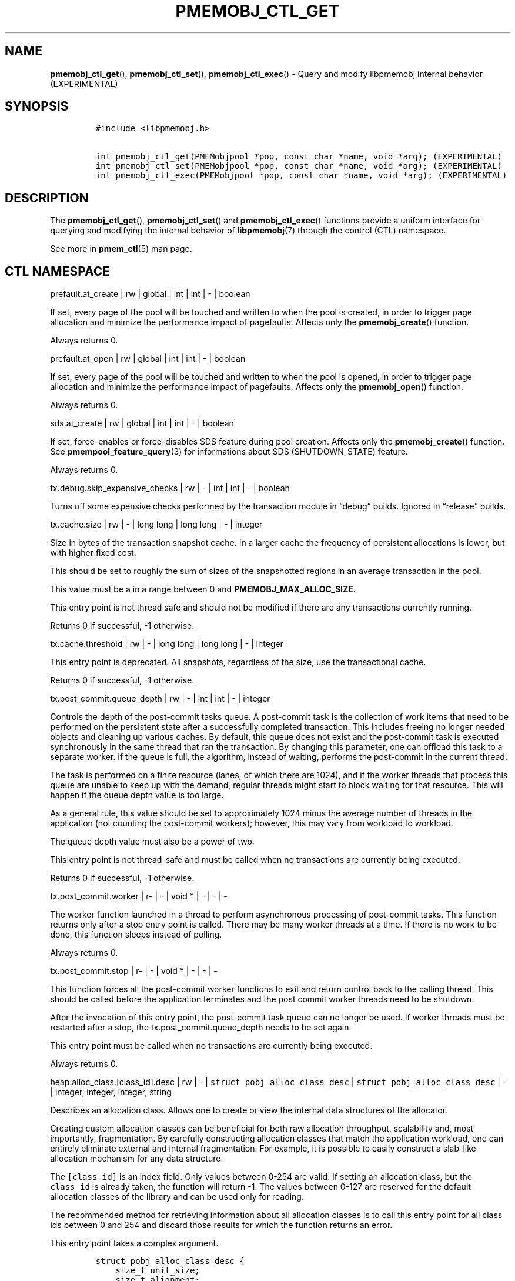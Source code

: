 .\" Automatically generated by Pandoc 2.0.6
.\"
.TH "PMEMOBJ_CTL_GET" "3" "2018-12-19" "PMDK - pmemobj API version 2.3" "PMDK Programmer's Manual"
.hy
.\" Copyright 2014-2018, Intel Corporation
.\"
.\" Redistribution and use in source and binary forms, with or without
.\" modification, are permitted provided that the following conditions
.\" are met:
.\"
.\"     * Redistributions of source code must retain the above copyright
.\"       notice, this list of conditions and the following disclaimer.
.\"
.\"     * Redistributions in binary form must reproduce the above copyright
.\"       notice, this list of conditions and the following disclaimer in
.\"       the documentation and/or other materials provided with the
.\"       distribution.
.\"
.\"     * Neither the name of the copyright holder nor the names of its
.\"       contributors may be used to endorse or promote products derived
.\"       from this software without specific prior written permission.
.\"
.\" THIS SOFTWARE IS PROVIDED BY THE COPYRIGHT HOLDERS AND CONTRIBUTORS
.\" "AS IS" AND ANY EXPRESS OR IMPLIED WARRANTIES, INCLUDING, BUT NOT
.\" LIMITED TO, THE IMPLIED WARRANTIES OF MERCHANTABILITY AND FITNESS FOR
.\" A PARTICULAR PURPOSE ARE DISCLAIMED. IN NO EVENT SHALL THE COPYRIGHT
.\" OWNER OR CONTRIBUTORS BE LIABLE FOR ANY DIRECT, INDIRECT, INCIDENTAL,
.\" SPECIAL, EXEMPLARY, OR CONSEQUENTIAL DAMAGES (INCLUDING, BUT NOT
.\" LIMITED TO, PROCUREMENT OF SUBSTITUTE GOODS OR SERVICES; LOSS OF USE,
.\" DATA, OR PROFITS; OR BUSINESS INTERRUPTION) HOWEVER CAUSED AND ON ANY
.\" THEORY OF LIABILITY, WHETHER IN CONTRACT, STRICT LIABILITY, OR TORT
.\" (INCLUDING NEGLIGENCE OR OTHERWISE) ARISING IN ANY WAY OUT OF THE USE
.\" OF THIS SOFTWARE, EVEN IF ADVISED OF THE POSSIBILITY OF SUCH DAMAGE.
.SH NAME
.PP
\f[B]pmemobj_ctl_get\f[](), \f[B]pmemobj_ctl_set\f[](),
\f[B]pmemobj_ctl_exec\f[]() \- Query and modify libpmemobj internal
behavior (EXPERIMENTAL)
.SH SYNOPSIS
.IP
.nf
\f[C]
#include\ <libpmemobj.h>

int\ pmemobj_ctl_get(PMEMobjpool\ *pop,\ const\ char\ *name,\ void\ *arg);\ (EXPERIMENTAL)
int\ pmemobj_ctl_set(PMEMobjpool\ *pop,\ const\ char\ *name,\ void\ *arg);\ (EXPERIMENTAL)
int\ pmemobj_ctl_exec(PMEMobjpool\ *pop,\ const\ char\ *name,\ void\ *arg);\ (EXPERIMENTAL)
\f[]
.fi
.SH DESCRIPTION
.PP
The \f[B]pmemobj_ctl_get\f[](), \f[B]pmemobj_ctl_set\f[]() and
\f[B]pmemobj_ctl_exec\f[]() functions provide a uniform interface for
querying and modifying the internal behavior of \f[B]libpmemobj\f[](7)
through the control (CTL) namespace.
.PP
See more in \f[B]pmem_ctl\f[](5) man page.
.SH CTL NAMESPACE
.PP
prefault.at_create | rw | global | int | int | \- | boolean
.PP
If set, every page of the pool will be touched and written to when the
pool is created, in order to trigger page allocation and minimize the
performance impact of pagefaults.
Affects only the \f[B]pmemobj_create\f[]() function.
.PP
Always returns 0.
.PP
prefault.at_open | rw | global | int | int | \- | boolean
.PP
If set, every page of the pool will be touched and written to when the
pool is opened, in order to trigger page allocation and minimize the
performance impact of pagefaults.
Affects only the \f[B]pmemobj_open\f[]() function.
.PP
Always returns 0.
.PP
sds.at_create | rw | global | int | int | \- | boolean
.PP
If set, force\-enables or force\-disables SDS feature during pool
creation.
Affects only the \f[B]pmemobj_create\f[]() function.
See \f[B]pmempool_feature_query\f[](3) for informations about SDS
(SHUTDOWN_STATE) feature.
.PP
Always returns 0.
.PP
tx.debug.skip_expensive_checks | rw | \- | int | int | \- | boolean
.PP
Turns off some expensive checks performed by the transaction module in
\[lq]debug\[rq] builds.
Ignored in \[lq]release\[rq] builds.
.PP
tx.cache.size | rw | \- | long long | long long | \- | integer
.PP
Size in bytes of the transaction snapshot cache.
In a larger cache the frequency of persistent allocations is lower, but
with higher fixed cost.
.PP
This should be set to roughly the sum of sizes of the snapshotted
regions in an average transaction in the pool.
.PP
This value must be a in a range between 0 and
\f[B]PMEMOBJ_MAX_ALLOC_SIZE\f[].
.PP
This entry point is not thread safe and should not be modified if there
are any transactions currently running.
.PP
Returns 0 if successful, \-1 otherwise.
.PP
tx.cache.threshold | rw | \- | long long | long long | \- | integer
.PP
This entry point is deprecated.
All snapshots, regardless of the size, use the transactional cache.
.PP
Returns 0 if successful, \-1 otherwise.
.PP
tx.post_commit.queue_depth | rw | \- | int | int | \- | integer
.PP
Controls the depth of the post\-commit tasks queue.
A post\-commit task is the collection of work items that need to be
performed on the persistent state after a successfully completed
transaction.
This includes freeing no longer needed objects and cleaning up various
caches.
By default, this queue does not exist and the post\-commit task is
executed synchronously in the same thread that ran the transaction.
By changing this parameter, one can offload this task to a separate
worker.
If the queue is full, the algorithm, instead of waiting, performs the
post\-commit in the current thread.
.PP
The task is performed on a finite resource (lanes, of which there are
1024), and if the worker threads that process this queue are unable to
keep up with the demand, regular threads might start to block waiting
for that resource.
This will happen if the queue depth value is too large.
.PP
As a general rule, this value should be set to approximately 1024 minus
the average number of threads in the application (not counting the
post\-commit workers); however, this may vary from workload to workload.
.PP
The queue depth value must also be a power of two.
.PP
This entry point is not thread\-safe and must be called when no
transactions are currently being executed.
.PP
Returns 0 if successful, \-1 otherwise.
.PP
tx.post_commit.worker | r\- | \- | void * | \- | \- | \-
.PP
The worker function launched in a thread to perform asynchronous
processing of post\-commit tasks.
This function returns only after a stop entry point is called.
There may be many worker threads at a time.
If there is no work to be done, this function sleeps instead of polling.
.PP
Always returns 0.
.PP
tx.post_commit.stop | r\- | \- | void * | \- | \- | \-
.PP
This function forces all the post\-commit worker functions to exit and
return control back to the calling thread.
This should be called before the application terminates and the post
commit worker threads need to be shutdown.
.PP
After the invocation of this entry point, the post\-commit task queue
can no longer be used.
If worker threads must be restarted after a stop, the
tx.post_commit.queue_depth needs to be set again.
.PP
This entry point must be called when no transactions are currently being
executed.
.PP
Always returns 0.
.PP
heap.alloc_class.[class_id].desc | rw | \- |
\f[C]struct\ pobj_alloc_class_desc\f[] |
\f[C]struct\ pobj_alloc_class_desc\f[] | \- | integer, integer, integer,
string
.PP
Describes an allocation class.
Allows one to create or view the internal data structures of the
allocator.
.PP
Creating custom allocation classes can be beneficial for both raw
allocation throughput, scalability and, most importantly, fragmentation.
By carefully constructing allocation classes that match the application
workload, one can entirely eliminate external and internal
fragmentation.
For example, it is possible to easily construct a slab\-like allocation
mechanism for any data structure.
.PP
The \f[C][class_id]\f[] is an index field.
Only values between 0\-254 are valid.
If setting an allocation class, but the \f[C]class_id\f[] is already
taken, the function will return \-1.
The values between 0\-127 are reserved for the default allocation
classes of the library and can be used only for reading.
.PP
The recommended method for retrieving information about all allocation
classes is to call this entry point for all class ids between 0 and 254
and discard those results for which the function returns an error.
.PP
This entry point takes a complex argument.
.IP
.nf
\f[C]
struct\ pobj_alloc_class_desc\ {
\ \ \ \ size_t\ unit_size;
\ \ \ \ size_t\ alignment;
\ \ \ \ unsigned\ units_per_block;
\ \ \ \ enum\ pobj_header_type\ header_type;
\ \ \ \ unsigned\ class_id;
};
\f[]
.fi
.PP
The first field, \f[C]unit_size\f[], is an 8\-byte unsigned integer that
defines the allocation class size.
While theoretically limited only by \f[B]PMEMOBJ_MAX_ALLOC_SIZE\f[], for
most workloads this value should be between 8 bytes and 2 megabytes.
.PP
The \f[C]alignment\f[] field specifies the user data alignment of
objects allocated using the class.
If set, must be a power of two and an even divisor of unit size.
Alignment is limited to maximum of 2 megabytes.
All objects have default alignment of 64 bytes, but the user data
alignment is affected by the size of the chosen header.
.PP
The \f[C]units_per_block\f[] field defines how many units a single block
of memory contains.
This value will be adjusted to match the internal size of the block (256
kilobytes or a multiple thereof).
For example, given a class with a \f[C]unit_size\f[] of 512 bytes and a
\f[C]units_per_block\f[] of 1000, a single block of memory for that
class will have 512 kilobytes.
This is relevant because the bigger the block size, the less frequently
blocks need to be fetched, resulting in lower contention on global heap
state.
If the CTL call is being done at runtime, the \f[C]units_per_block\f[]
variable of the provided alloc class structure is modified to match the
actual value.
.PP
The \f[C]header_type\f[] field defines the header of objects from the
allocation class.
There are three types:
.IP \[bu] 2
\f[B]POBJ_HEADER_LEGACY\f[], string value: \f[C]legacy\f[].
Used for allocation classes prior to version 1.3 of the library.
Not recommended for use.
Incurs a 64 byte metadata overhead for every object.
Fully supports all features.
.IP \[bu] 2
\f[B]POBJ_HEADER_COMPACT\f[], string value: \f[C]compact\f[].
Used as default for all predefined allocation classes.
Incurs a 16 byte metadata overhead for every object.
Fully supports all features.
.IP \[bu] 2
\f[B]POBJ_HEADER_NONE\f[], string value: \f[C]none\f[].
Header type that incurs no metadata overhead beyond a single bitmap
entry.
Can be used for very small allocation classes or when objects must be
adjacent to each other.
This header type does not support type numbers (type number is always
.RS 2
.IP "0)" 3
or allocations that span more than one unit.
.RE
.PP
The \f[C]class_id\f[] field is an optional, runtime\-only variable that
allows the user to retrieve the identifier of the class.
This will be equivalent to the provided \f[C][class_id]\f[].
This field cannot be set from a config file.
.PP
The allocation classes are a runtime state of the library and must be
created after every open.
It is highly recommended to use the configuration file to store the
classes.
.PP
This structure is declared in the \f[C]libpmemobj/ctl.h\f[] header file.
Please refer to this file for an in\-depth explanation of the allocation
classes and relevant algorithms.
.PP
Allocation classes constructed in this way can be leveraged by
explicitly specifying the class using \f[B]POBJ_CLASS_ID(id)\f[] flag in
\f[B]pmemobj_tx_xalloc\f[]()/\f[B]pmemobj_xalloc\f[]() functions.
.PP
Example of a valid alloc class query string:
.IP
.nf
\f[C]
heap.alloc_class.128.desc=500,0,1000,compact
\f[]
.fi
.PP
This query, if executed, will create an allocation class with an id of
128 that has a unit size of 500 bytes, has at least 1000 units per block
and uses a compact header.
.PP
For reading, function returns 0 if successful, if the allocation class
does not exist it sets the errno to \f[B]ENOENT\f[] and returns \-1;
.PP
For writing, function returns 0 if the allocation class has been
successfully created, \-1 otherwise.
.PP
heap.alloc_class.new.desc | \-w | \- | \- |
\f[C]struct\ pobj_alloc_class_desc\f[] | \- | integer, integer, integer,
string
.PP
Same as \f[C]heap.alloc_class.[class_id].desc\f[], but instead of
requiring the user to provide the class_id, it automatically creates the
allocation class with the first available identifier.
.PP
This should be used when it's impossible to guarantee unique allocation
class naming in the application (e.g.\ when writing a library that uses
libpmemobj).
.PP
The required class identifier will be stored in the \f[C]class_id\f[]
field of the \f[C]struct\ pobj_alloc_class_desc\f[].
.PP
This function returns 0 if the allocation class has been successfully
created, \-1 otherwise.
.PP
stats.enabled | rw | \- | int | int | \- | boolean
.PP
Enables or disables runtime collection of statistics.
Statistics are not recalculated after enabling; any operations that
occur between disabling and re\-enabling will not be reflected in
subsequent values.
.PP
Statistics are disabled by default.
Enabling them may have non\-trivial performance impact.
.PP
Always returns 0.
.PP
stats.heap.curr_allocated | r\- | \- | int | \- | \- | \-
.PP
Returns the number of bytes currently allocated in the heap.
If statistics were disabled at any time in the lifetime of the heap,
this value may be inaccurate.
.PP
heap.size.granularity | rw\- | \- | uint64_t | uint64_t | \- | long long
.PP
Reads or modifies the granularity with which the heap grows when OOM.
Valid only if the poolset has been defined with directories.
.PP
A granularity of 0 specifies that the pool will not grow automatically.
.PP
This function returns 0 if the granularity value is 0, or is larger than
\f[I]PMEMOBJ_MIN_PART\f[], \-1 otherwise.
.PP
heap.size.extend | \[en]x | \- | \- | \- | uint64_t | \-
.PP
Extends the heap by the given size.
Must be larger than \f[I]PMEMOBJ_MIN_PART\f[].
.PP
This function returns 0 if successful, \-1 otherwise.
.PP
debug.heap.alloc_pattern | rw | \- | int | int | \- | \-
.PP
Single byte pattern that is used to fill new uninitialized memory
allocation.
If the value is negative, no pattern is written.
This is intended for debugging, and is disabled by default.
.SH CTL EXTERNAL CONFIGURATION
.PP
In addition to direct function call, each write entry point can also be
set using two alternative methods.
.PP
The first method is to load a configuration directly from the
\f[B]PMEMOBJ_CONF\f[] environment variable.
.PP
The second method of loading an external configuration is to set the
\f[B]PMEMOBJ_CONF_FILE\f[] environment variable to point to a file that
contains a sequence of ctl queries.
.PP
See more in \f[B]pmem_ctl\f[](5) man page.
.SH SEE ALSO
.PP
\f[B]libpmemobj\f[](7), \f[B]pmem_ctl\f[](5) and
\f[B]<http://pmem.io>\f[]

